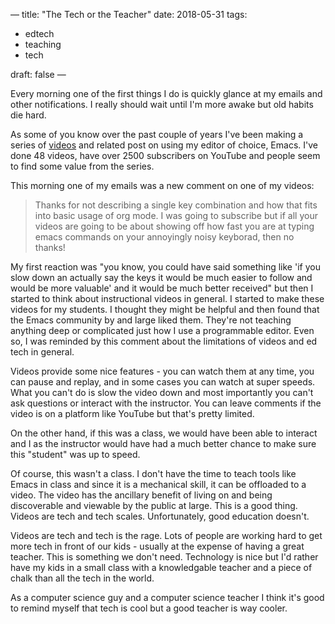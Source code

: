 ---
title: "The Tech or the Teacher"
date: 2018-05-31
tags:
- edtech
-  teaching
-  tech
draft: false
---

Every morning one of the first things I do is quickly glance at my
emails and other notifications. I really should wait until I'm more
awake but old habits die hard.

As some of you know over the past couple of years I've been making a
series of [[http://cestlaz.github.io/stories/emacs][videos]] and related post on using my editor of choice,
Emacs. I've done 48 videos, have over 2500 subscribers on
YouTube and people seem to find some value from the series.

This morning one of my emails was a new comment on one of my videos:

#+BEGIN_QUOTE
Thanks for not describing a single key combination and how that fits
into basic usage of org mode.  I was going to subscribe but if all
your videos are going to be about showing off how fast you are at
typing emacs commands on your annoyingly noisy keyborad, then no
thanks!﻿
#+END_QUOTE


My first reaction was "you know, you could have said something like
'if you slow down an actually say the keys it would be much easier to
follow and would be more valuable' and it would be much better received" but
then I started to think about instructional videos in general. I
started to make these videos for my students. I thought they might be
helpful and then found that the Emacs community by and large liked
them. They're not teaching anything deep or complicated just how I use
a programmable editor. Even so, I was reminded by this comment about
the limitations of videos and ed tech in general.

Videos provide some nice features - you can watch them at any time,
you can pause and replay, and in some cases you can watch at super
speeds. What you can't do is slow the video down and most importantly
you can't ask questions or interact with the instructor. You can leave
comments if the video is on a platform like YouTube but that's pretty
limited.

On the other hand, if this was a class, we would have been able to
interact and I as the instructor would have had a much better chance
to make sure this "student" was up to speed.

Of course, this wasn't a class. I don't have the time to teach tools
like Emacs in class and since it is a mechanical skill, it can be
offloaded to a video. The video has the ancillary benefit of living on
and being discoverable and viewable by the public at large. This is a
good thing. Videos are tech and tech scales. Unfortunately, good
education doesn't.

Videos are tech and tech is the rage. Lots of people are working hard
to get more tech in front of our kids - usually at the expense of
having a great teacher. This is something we don't need. Technology is
nice but I'd rather have my kids in a small class with a knowledgable
teacher and a piece of chalk than all the tech in the world.

As a computer science guy and a computer science teacher I think it's
good to remind myself that tech is cool but a good teacher is way cooler.



